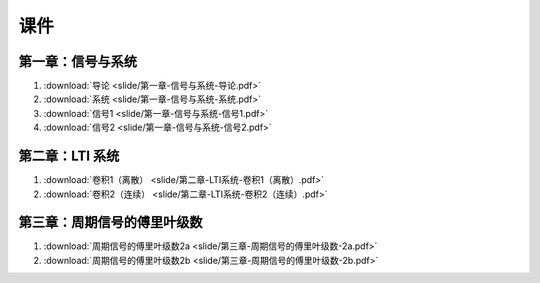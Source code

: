 ######
课件
######

第一章：信号与系统
==================

#. :download:`导论 <slide/第一章-信号与系统-导论.pdf>`
#. :download:`系统 <slide/第一章-信号与系统-系统.pdf>`
#. :download:`信号1 <slide/第一章-信号与系统-信号1.pdf>`
#. :download:`信号2 <slide/第一章-信号与系统-信号2.pdf>`

第二章：LTI 系统
================

#. :download:`卷积1（离散） <slide/第二章-LTI系统-卷积1（离散）.pdf>`
#. :download:`卷积2（连续） <slide/第二章-LTI系统-卷积2（连续）.pdf>`

第三章：周期信号的傅里叶级数
============================

#. :download:`周期信号的傅里叶级数2a <slide/第三章-周期信号的傅里叶级数-2a.pdf>`
#. :download:`周期信号的傅里叶级数2b <slide/第三章-周期信号的傅里叶级数-2b.pdf>`
